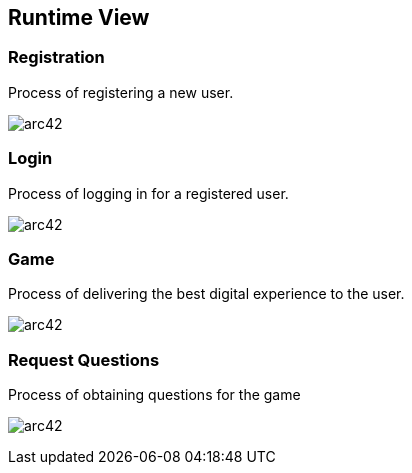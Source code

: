 ifndef::imagesdir[:imagesdir: ../images]
[[section-runtime-view]]
== Runtime View

=== Registration
Process of registering a new user.

image:adduser.png[arc42]

=== Login
Process of logging in for a registered user.

image:auth.png[arc42]

=== Game
Process of delivering the best digital experience to the user.

image:game.png[arc42]

=== Request Questions
Process of obtaining questions for the game

image:requestquestion.png[arc42]
